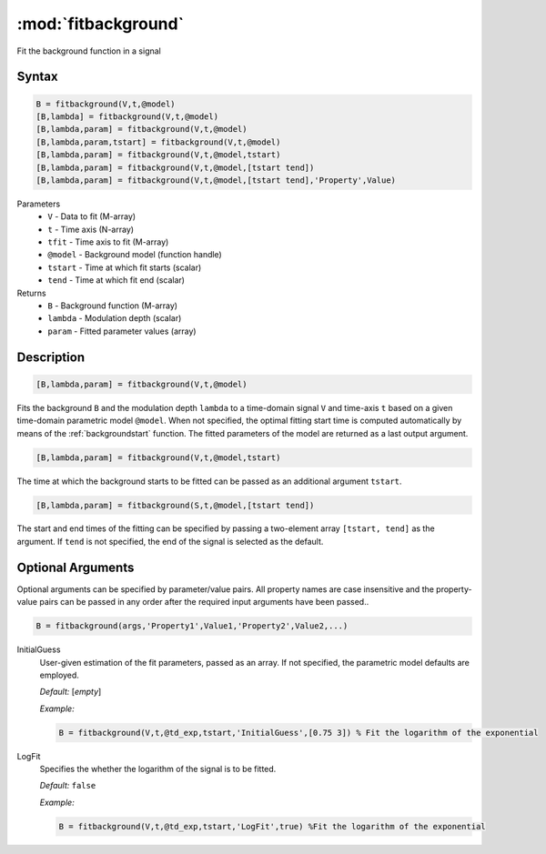 .. highlight:: matlab
.. _fitbackground:


**********************
:mod:`fitbackground`
**********************

Fit the background function in a signal

Syntax
=========================================

.. code-block:: matlab

    B = fitbackground(V,t,@model)
    [B,lambda] = fitbackground(V,t,@model)
    [B,lambda,param] = fitbackground(V,t,@model)
    [B,lambda,param,tstart] = fitbackground(V,t,@model)
    [B,lambda,param] = fitbackground(V,t,@model,tstart)
    [B,lambda,param] = fitbackground(V,t,@model,[tstart tend])
    [B,lambda,param] = fitbackground(V,t,@model,[tstart tend],'Property',Value)

Parameters
    *   ``V`` - Data to fit (M-array)
    *   ``t`` - Time axis (N-array)
    *   ``tfit`` - Time axis to fit (M-array)
    *   ``@model`` - Background model (function handle)
    *   ``tstart`` - Time at which fit starts (scalar)
    *   ``tend`` - Time at which fit end (scalar)

Returns
    *   ``B`` - Background function (M-array)
    *   ``lambda`` - Modulation depth (scalar)
    *   ``param`` - Fitted parameter values (array)


Description
=========================================

.. code-block:: matlab

   [B,lambda,param] = fitbackground(V,t,@model)

Fits the background ``B`` and the modulation depth ``lambda`` to a time-domain signal ``V`` and time-axis ``t`` based on a given time-domain parametric model ``@model``. When not specified, the optimal fitting start time is computed automatically by means of the :ref:`backgroundstart` function. The fitted parameters of the model are returned as a last output argument.

.. code-block:: matlab

    [B,lambda,param] = fitbackground(V,t,@model,tstart)

The time at which the background starts to be fitted can be passed as an additional argument ``tstart``.

.. code-block:: matlab

    [B,lambda,param] = fitbackground(S,t,@model,[tstart tend])

The start and end times of the fitting can be specified by passing a two-element array ``[tstart, tend]`` as the argument. If ``tend`` is not specified, the end of the signal is selected as the default.


Optional Arguments
=========================================

Optional arguments can be specified by parameter/value pairs. All property names are case insensitive and the property-value pairs can be passed in any order after the required input arguments have been passed..

.. code-block:: matlab

    B = fitbackground(args,'Property1',Value1,'Property2',Value2,...)

InitialGuess
    User-given estimation of the fit parameters, passed as an array. If not specified, the parametric model defaults are employed.

    *Default:* [*empty*]

    *Example:*

    .. code-block:: matlab

        B = fitbackground(V,t,@td_exp,tstart,'InitialGuess',[0.75 3]) % Fit the logarithm of the exponential

LogFit
    Specifies the whether the logarithm of the signal is to be fitted.

    *Default:* ``false``

    *Example:*

    .. code-block:: matlab

        B = fitbackground(V,t,@td_exp,tstart,'LogFit',true) %Fit the logarithm of the exponential
